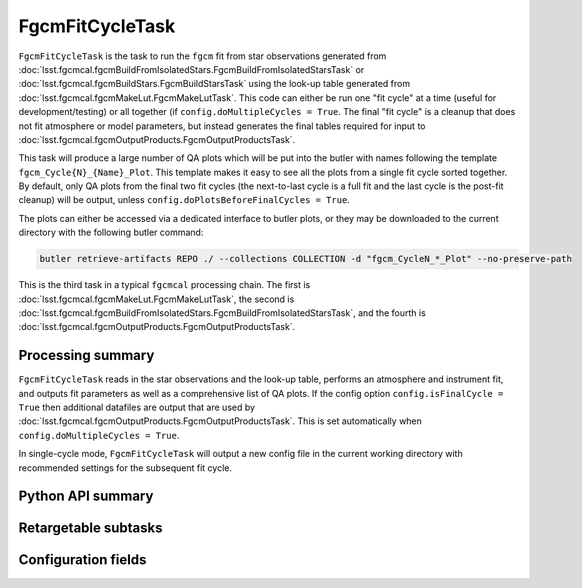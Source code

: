 .. lsst-task-topic:: lsst.fgcmcal.fgcmFitCycle.FgcmFitCycleTask

################
FgcmFitCycleTask
################

``FgcmFitCycleTask`` is the task to run the ``fgcm`` fit from star observations generated from :doc:`lsst.fgcmcal.fgcmBuildFromIsolatedStars.FgcmBuildFromIsolatedStarsTask` or :doc:`lsst.fgcmcal.fgcmBuildStars.FgcmBuildStarsTask` using the look-up table generated from :doc:`lsst.fgcmcal.fgcmMakeLut.FgcmMakeLutTask`.
This code can either be run one "fit cycle" at a time (useful for development/testing) or all together (if ``config.doMultipleCycles = True``.
The final "fit cycle" is a cleanup that does not fit atmosphere or model parameters, but instead generates the final tables required for input to :doc:`lsst.fgcmcal.fgcmOutputProducts.FgcmOutputProductsTask`.

This task will produce a large number of QA plots which will be put into the butler with names following the template ``fgcm_Cycle{N}_{Name}_Plot``.
This template makes it easy to see all the plots from a single fit cycle sorted together.
By default, only QA plots from the final two fit cycles (the next-to-last cycle is a full fit and the last cycle is the post-fit cleanup) will be output, unless ``config.doPlotsBeforeFinalCycles = True``.

The plots can either be accessed via a dedicated interface to butler plots, or they may be downloaded to the current directory with the following butler command:

.. code-block :: bash

    butler retrieve-artifacts REPO ./ --collections COLLECTION -d "fgcm_CycleN_*_Plot" --no-preserve-path

This is the third task in a typical ``fgcmcal`` processing chain.  The first is :doc:`lsst.fgcmcal.fgcmMakeLut.FgcmMakeLutTask`, the second is :doc:`lsst.fgcmcal.fgcmBuildFromIsolatedStars.FgcmBuildFromIsolatedStarsTask`, and the fourth is :doc:`lsst.fgcmcal.fgcmOutputProducts.FgcmOutputProductsTask`.

.. _lsst.fgcmcal.fgcmFitCycle.FgcmFitCycleTask-summary:

Processing summary
==================

``FgcmFitCycleTask`` reads in the star observations and the look-up table, performs an atmosphere and instrument fit, and outputs fit parameters as well as a comprehensive list of QA plots.
If the config option ``config.isFinalCycle = True`` then additional datafiles are output that are used by :doc:`lsst.fgcmcal.fgcmOutputProducts.FgcmOutputProductsTask`.
This is set automatically when ``config.doMultipleCycles = True``.

In single-cycle mode, ``FgcmFitCycleTask`` will output a new config file in the current working directory with recommended settings for the subsequent fit cycle.

.. _lsst.fgcmcal.fgcmFitCycle.FgcmFitCycleTask-api:

Python API summary
==================

.. lsst-task-api-summary:: lsst.fgcmcal.fgcmFitCycle.FgcmFitCycleTask

.. _lsst.fgcmcal.fgcmFitCycle.FgcmFitCycleTask-subtasks:

Retargetable subtasks
=====================

.. lsst-task-config-subtasks:: lsst.fgcmcal.fgcmFitCycle.FgcmFitCycleTask

.. _lsst.fgcmcal.fgcmFitCycle.FgcmFitCycleTask-configs:

Configuration fields
====================

.. lsst-task-config-fields:: lsst.fgcmcal.fgcmFitCycle.FgcmFitCycleTask

.. _lsst.fgcmcal.fgcmFitCycle.FgcmFitCycleTask-examples:
